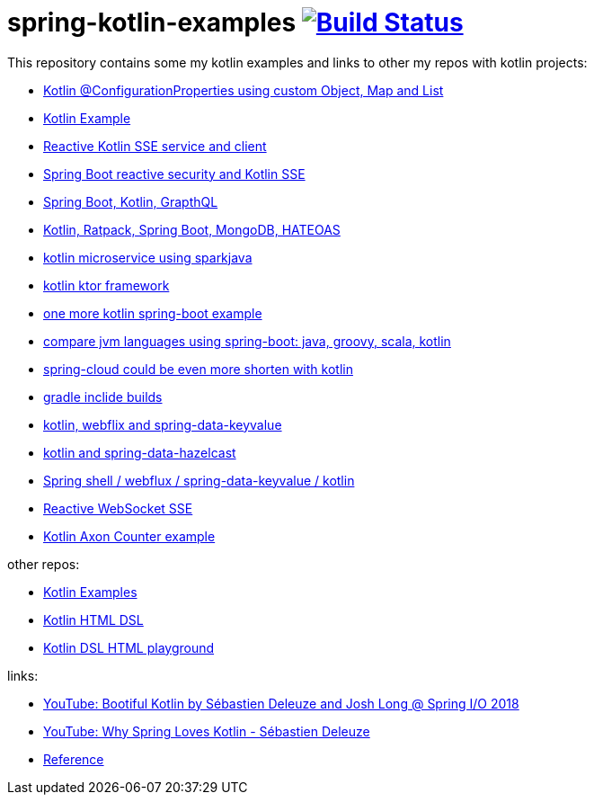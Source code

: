 = spring-kotlin-examples image:https://travis-ci.org/daggerok/spring-kotlin-examples.svg?branch=master["Build Status", link="https://travis-ci.org/daggerok/spring-kotlin-examples"]

This repository contains some my kotlin examples and links to other my repos with kotlin projects:

- link:spring-boot-kotlin-config-props/[Kotlin @ConfigurationProperties using custom Object, Map and List]
- link:spring-kotlin-example/[Kotlin Example]
- link:reactive-kotlin-sse/[Reactive Kotlin SSE service and client]
- link:reactive-secured-sse/[Spring Boot reactive security and Kotlin SSE]
- link:../../../boot-graphql/[Spring Boot, Kotlin, GrapthQL]
- link:../../../kotlin-ratpack-spring-boot-mongo-hateoas/[Kotlin, Ratpack, Spring Boot, MongoDB, HATEOAS]
- link:../../../spark-kotlin-micro/[kotlin microservice using sparkjava]
- link:../../../kotlin-ktor/[kotlin ktor framework]
- link:../../../ktboot/[one more kotlin spring-boot example]
- link:../../../learn-jvm[compare jvm languages using spring-boot: java, groovy, scala, kotlin]
- link:../../../spring-cloud-zuul-gateway/[spring-cloud could be even more shorten with kotlin]
- link:../../../gradle-inclide-builds/[gradle inclide builds]
- link:../../../spring-data-examples/tree/master/key-value/[kotlin, webflix and spring-data-keyvalue]
- link:../../../spring-data-examples/tree/master/key-value-hazelcast/[kotlin and spring-data-hazelcast]
- link:../../../spring-5-examples/tree/master/spring-shell[Spring shell / webflux / spring-data-keyvalue / kotlin]
- link:../../../spring-5-examples/tree/master/reactive-websocket-sse/[Reactive WebSocket SSE]
- link:https://github.com/daggerok/spring-examples/tree/master/axon-counter[Kotlin Axon Counter example]

other repos:

- link:https://github.com/daggerok/kotlin-examples/[Kotlin Examples]
- link:https://github.com/daggerok/kotlin-html-dsl/[Kotlin HTML DSL]
- link:https://github.com/daggerok/kotlin-dsl-html/[Kotlin DSL HTML playground]

links:

- link:https://www.youtube.com/watch?v=btNIey_2Zdw[YouTube: Bootiful Kotlin by Sébastien Deleuze and Josh Long @ Spring I/O 2018]
- link:https://www.youtube.com/watch?v=8yHc0beE164[YouTube: Why Spring Loves Kotlin - Sébastien Deleuze]
- link:https://docs.spring.io/spring/docs/current/spring-framework-reference/kotlin.html[Reference]
